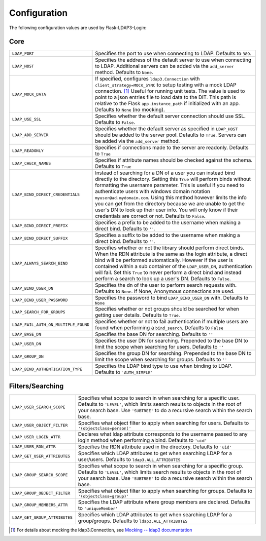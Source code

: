 Configuration
=============

The following configuration values are used by Flask-LDAP3-Login:

Core
----

.. tabularcolumns:: |p{6.5cm}|p{8.5cm}|

======================================== =======================================
``LDAP_PORT``                            Specifies the port to use when 
                                         connecting to LDAP. Defaults to 
                                         ``389``.

``LDAP_HOST``                            Specifies the address of the default
                                         server to use when connecting to LDAP.
                                         Additional servers can be added via the
                                         ``add_server`` method.
                                         Defaults to ``None``.

``LDAP_MOCK_DATA``                       If specified, configures
                                         ``ldap3.Connection`` with
                                         ``client_strategy=MOCK_SYNC`` to setup
                                         testing with a mock LDAP connection.
                                         [#ldap3mock]_
                                         Useful for running unit tests.
                                         The value is used to point to a json
                                         entries file to load data to the DIT.
                                         This path is relative to the Flask
                                         ``app.instance_path`` if initialized with an app.
                                         Defaults to ``None`` (no mocking).

``LDAP_USE_SSL``                         Specifies whether the default server
                                         connection should use SSL. Defaults to
                                         ``False``.

``LDAP_ADD_SERVER``                      Specifies whether the default server
                                         as specified in ``LDAP_HOST`` should be
                                         added to the server pool. Defaults to
                                         ``True``. Servers can be added via the
                                         ``add_server`` method.

``LDAP_READONLY``                        Specifies if connections made to the 
                                         server are readonly. Defaults to 
                                         ``True``

``LDAP_CHECK_NAMES``                     Specifies if attribute names should be 
                                         checked against the schema. Defaults to 
                                         ``True``

``LDAP_BIND_DIRECT_CREDENTIALS``         Instead of searching for a DN of a user
                                         you can instead bind directly to the
                                         directory. Setting this ``True`` will 
                                         perform binds without formatting the 
                                         username parameter. This is useful if 
                                         you need to authenticate users with
                                         windows domain notation 
                                         ``myuser@ad.mydomain.com``. Using this
                                         method however limits the info you 
                                         can get from the directory because we 
                                         are unable to get the user's DN to look
                                         up their user info. You will only know
                                         if their credentials are correct or
                                         not. Defaults to ``False``.

``LDAP_BIND_DIRECT_PREFIX``              Specifies a prefix to be added to the
                                         username when making a direct bind.
                                         Defaults to ``''``.

``LDAP_BIND_DIRECT_SUFFIX``              Specifies a suffix to be added to the
                                         username when making a direct bind.
                                         Defaults to ``''``.

``LDAP_ALWAYS_SEARCH_BIND``              Specifies whether or not the library
                                         should perform direct binds. When the 
                                         RDN attribute is the same as the login
                                         attribute, a direct bind will be 
                                         performed automatically. However if 
                                         the user is 
                                         contained within a sub container of the 
                                         ``LDAP_USER_DN``, authentication will
                                         fail. Set this ``True`` to never 
                                         perform a direct bind and instead 
                                         perform a search to look up a user's 
                                         DN. Defaults to ``False``.

``LDAP_BIND_USER_DN``                    Specifies the dn of the user to 
                                         perform search requests with. Defaults 
                                         to ``None``. If None, Anonymous
                                         connections are used.

``LDAP_BIND_USER_PASSWORD``              Specifies the password to bind 
                                         ``LDAP_BIND_USER_DN`` with. Defaults to
                                         ``None``

``LDAP_SEARCH_FOR_GROUPS``               Specifies whether or not groups should
                                         be searched for when getting user details. 
                                         Defaults to ``True``.

``LDAP_FAIL_AUTH_ON_MULTIPLE_FOUND``     Specifies whether or not to fail 
                                         authentication if multiple users 
                                         are found when performing a 
                                         ``bind_search``. Defaults to ``False``

``LDAP_BASE_DN``                         Specifies the base DN for searching.
                                         Defaults to ``''``

``LDAP_USER_DN``                         Specifies the user DN for searching.
                                         Prepended to the base DN to limit the 
                                         scope when searching for users. 
                                         Defaults to ``''``

``LDAP_GROUP_DN``                        Specifies the group DN for searching.
                                         Prepended to the base DN to limit the 
                                         scope when searching for groups. 
                                         Defaults to ``''``

``LDAP_BIND_AUTHENTICATION_TYPE``        Specifies the LDAP bind type to use
                                         when binding to LDAP. Defaults to 
                                         ``'AUTH_SIMPLE'``

======================================== =======================================


Filters/Searching
-----------------

.. tabularcolumns:: |p{6.5cm}|p{8.5cm}|

==================================== ================================================
``LDAP_USER_SEARCH_SCOPE``           Specifies what scope to search in when
                                     searching for a specific user. Defaults to
                                     ``'LEVEL'``, which limits search results to
                                     objects in the root of your search base.
                                     Use ``'SUBTREE'`` to do a recursive search
                                     within the search base.

``LDAP_USER_OBJECT_FILTER``          Specifies what object filter to apply when 
                                     searching for users. Defaults to 
                                     ``'(objectclass=person)'``

``LDAP_USER_LOGIN_ATTR``             Declares what ldap attribute corresponds to
                                     the username passed to any login method 
                                     when performing a bind. Defaults to 
                                     ``'uid'``

``LDAP_USER_RDN_ATTR``               Specifies the RDN attribute used in the
                                     directory. Defaults to ``'uid'``


``LDAP_GET_USER_ATTRIBUTES``         Specifies which LDAP attributes to get
                                     when searching LDAP for a user/users.
                                     Defaults to ``ldap3.ALL_ATTRIBUTES``

``LDAP_GROUP_SEARCH_SCOPE``          Specifies what scope to search in when
                                     searching for a specific group. Defaults to
                                     ``'LEVEL'``, which limits search results to
                                     objects in the root of your search base.
                                     Use ``'SUBTREE'`` to do a recursive search
                                     within the search base.

``LDAP_GROUP_OBJECT_FILTER``         Specifies what object filter to apply when 
                                     searching for groups. Defaults to 
                                     ``'(objectclass=group)'``

``LDAP_GROUP_MEMBERS_ATTR``          Specifies the LDAP attribute where group 
                                     members are declared. Defaults to 
                                     ``'uniqueMember'``
                                    
``LDAP_GET_GROUP_ATTRIBUTES``        Specifies which LDAP attributes to get
                                     when searching LDAP for a group/groups.
                                     Defaults to ``ldap3.ALL_ATTRIBUTES``       

==================================== ================================================


.. [#ldap3mock] For details about mocking the ldap3.Connection,
   see `Mocking -- ldap3 documentation <https://ldap3.readthedocs.io/en/latest/mocking.html>`_
